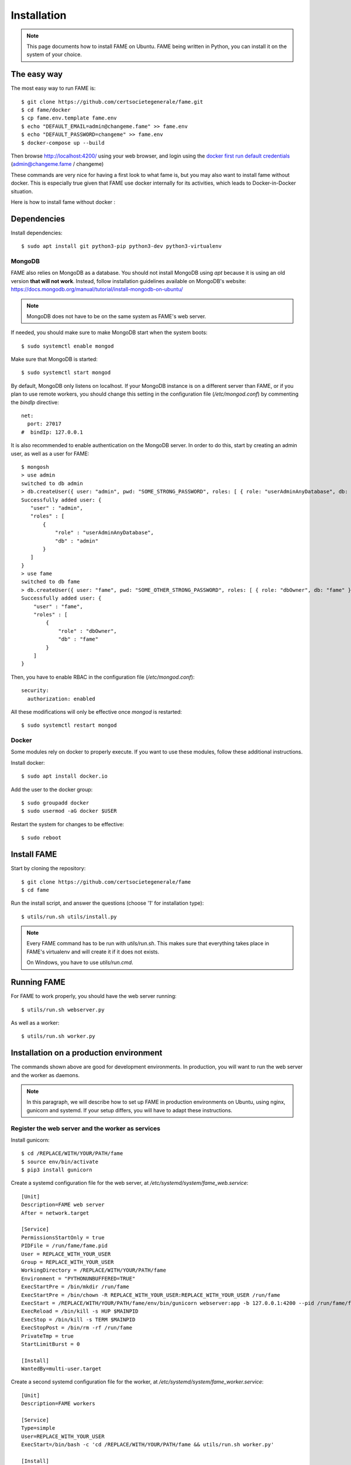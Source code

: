 ************
Installation
************

.. note::
    This page documents how to install FAME on Ubuntu. FAME being written in Python, you can install it on the system of your choice.

The easy way
============

The most easy way to run FAME is::

    $ git clone https://github.com/certsocietegenerale/fame.git
    $ cd fame/docker
    $ cp fame.env.template fame.env
    $ echo "DEFAULT_EMAIL=admin@changeme.fame" >> fame.env
    $ echo "DEFAULT_PASSWORD=changeme" >> fame.env
    $ docker-compose up --build


Then browse http://localhost:4200/ using your web browser, and login using the `docker first run default credentials <https://github.com/certsocietegenerale/fame/blob/master/docker/fame.env.template>`_  (admin@changeme.fame / changeme)

These commands are very nice for having a first look to what fame is, but you may also want to install fame without docker. This is especially true given that FAME use docker internally for its activities, which leads to Docker-in-Docker situation.

Here is how to install fame without docker :

Dependencies
============

Install dependencies::

    $ sudo apt install git python3-pip python3-dev python3-virtualenv

MongoDB
-------

FAME also relies on MongoDB as a database. You should not install MongoDB using `apt` because it is using an old version **that will not work**. Instead, follow installation guidelines available on MongoDB's website: https://docs.mongodb.org/manual/tutorial/install-mongodb-on-ubuntu/

.. note::
    MongoDB does not have to be on the same system as FAME's web server.

If needed, you should make sure to make MongoDB start when the system boots::

    $ sudo systemctl enable mongod

Make sure that MongoDB is started::

    $ sudo systemctl start mongod

By default, MongoDB only listens on localhost. If your MongoDB instance is on a different server than FAME, or if you plan to use remote workers, you should change this setting in the configuration file (`/etc/mongod.conf`) by commenting the `bindIp` directive::

    net:
      port: 27017
    #  bindIp: 127.0.0.1

It is also recommended to enable authentication on the MongoDB server. In order to do this, start by creating an admin user, as well as a user for FAME::

    $ mongosh
    > use admin
    switched to db admin
    > db.createUser({ user: "admin", pwd: "SOME_STRONG_PASSWORD", roles: [ { role: "userAdminAnyDatabase", db: "admin" } ] })
    Successfully added user: {
       "user" : "admin",
       "roles" : [
           {
               "role" : "userAdminAnyDatabase",
               "db" : "admin"
           }
       ]
    }
    > use fame
    switched to db fame
    > db.createUser({ user: "fame", pwd: "SOME_OTHER_STRONG_PASSWORD", roles: [ { role: "dbOwner", db: "fame" } ] })
    Successfully added user: {
        "user" : "fame",
        "roles" : [
            {
                "role" : "dbOwner",
                "db" : "fame"
            }
        ]
    }

Then, you have to enable RBAC in the configuration file (`/etc/mongod.conf`)::

    security:
      authorization: enabled

All these modifications will only be effective once `mongod` is restarted::

    $ sudo systemctl restart mongod

Docker
------

Some modules rely on docker to properly execute. If you want to use these modules, follow these additional instructions.

Install docker::

    $ sudo apt install docker.io

Add the user to the docker group::

    $ sudo groupadd docker
    $ sudo usermod -aG docker $USER

Restart the system for changes to be effective::

    $ sudo reboot

Install FAME
============

Start by cloning the repository::

    $ git clone https://github.com/certsocietegenerale/fame
    $ cd fame

Run the install script, and answer the questions (choose '1' for installation type)::

    $ utils/run.sh utils/install.py

.. note::
    Every FAME command has to be run with `utils/run.sh`. This makes sure that everything takes place in FAME's virtualenv and will create it if it does not exists.

    On Windows, you have to use `utils/run.cmd`.

Running FAME
============

For FAME to work properly, you should have the web server running::

    $ utils/run.sh webserver.py

As well as a worker::

    $ utils/run.sh worker.py

Installation on a production environment
========================================

The commands shown above are good for development environments. In production, you will want to run the web server and the worker as daemons.

.. note::
    In this paragraph, we will describe how to set up FAME in production environments on Ubuntu, using nginx, gunicorn and systemd. If your setup differs, you will have to adapt these instructions.

Register the web server and the worker as services
--------------------------------------------------

Install gunicorn::

    $ cd /REPLACE/WITH/YOUR/PATH/fame
    $ source env/bin/activate
    $ pip3 install gunicorn

Create a systemd configuration file for the web server, at `/etc/systemd/system/fame_web.service`::

    [Unit]
    Description=FAME web server
    After = network.target

    [Service]
    PermissionsStartOnly = true
    PIDFile = /run/fame/fame.pid
    User = REPLACE_WITH_YOUR_USER
    Group = REPLACE_WITH_YOUR_USER
    WorkingDirectory = /REPLACE/WITH/YOUR/PATH/fame
    Environment = "PYTHONUNBUFFERED=TRUE"
    ExecStartPre = /bin/mkdir /run/fame
    ExecStartPre = /bin/chown -R REPLACE_WITH_YOUR_USER:REPLACE_WITH_YOUR_USER /run/fame
    ExecStart = /REPLACE/WITH/YOUR/PATH/fame/env/bin/gunicorn webserver:app -b 127.0.0.1:4200 --pid /run/fame/fame.pid --chdir /REPLACE/WITH/YOUR/PATH/fame --workers=2 --timeout 300 --access-logformat '%({x-forwarded-for}i)s %(h)s %(l)s %(u)s %(t)s "%(r)s" %(s)s %(b)s "%(f)s" "%(a)s"' --access-logfile -
    ExecReload = /bin/kill -s HUP $MAINPID
    ExecStop = /bin/kill -s TERM $MAINPID
    ExecStopPost = /bin/rm -rf /run/fame
    PrivateTmp = true
    StartLimitBurst = 0

    [Install]
    WantedBy=multi-user.target

Create a second systemd configuration file for the worker, at `/etc/systemd/system/fame_worker.service`::

    [Unit]
    Description=FAME workers

    [Service]
    Type=simple
    User=REPLACE_WITH_YOUR_USER
    ExecStart=/bin/bash -c 'cd /REPLACE/WITH/YOUR/PATH/fame && utils/run.sh worker.py'

    [Install]
    WantedBy=multi-user.target

In both files, make sure to replace `REPLACE_WITH_YOUR_USER` with the user that should run FAME (usually the one used in order to clone the repository), and `/REPLACE/WITH/YOUR/PATH/fame` with the path to your FAME installation.

Then, enable the two services, so that they automatically start at boot time, and start them::

    $ sudo systemctl enable fame_web
    $ sudo systemctl enable fame_worker
    $ sudo systemctl start fame_web
    $ sudo systemctl start fame_worker


Serve the application with nginx
--------------------------------

Install nginx::

    $ sudo apt install nginx

Remove the default configuration file::

    $ sudo rm /etc/nginx/sites-enabled/default

Create the file `/etc/nginx/sites-available/fame` with the following contents::

    server {
        listen 80 default_server;

        # Allows big file upload
        client_max_body_size 0;

        location / {
          proxy_pass http://127.0.0.1:4200;
          proxy_set_header X-Forwarded-For $remote_addr;
          proxy_set_header Host $http_host;
        }

        location /static/ {
          alias /REPLACE/WITH/YOUR/PATH/fame/web/static/;
        }
    }

Once again, make sure to replace `/REPLACE/WITH/YOUR/PATH/fame` with the path to your FAME installation.

Enable your configuration file, and restart nginx::

    $ sudo ln -s /etc/nginx/sites-available/fame /etc/nginx/sites-enabled/fame
    $ sudo systemctl restart nginx

Finally, make sure static files can be read by the nginx user::

    $ sudo chown -R www-data:www-data /REPLACE/WITH/YOUR/PATH/fame/web/static
    $ sudo usermod -aG $USER www-data
    $ reboot
    $ # Depending on the location, you may also have to allow user www-data to access the static folder. If you encounter 403 errors, you should verify if all upstream folders have the group execute permission
    $ stat -c '%A %n' /REPLACE/WITH
    drwx------ /REPLACE/WITH # <- x permission on group is missing, you have to chmod g+x /REPLACE/WITH/

.. note::
    In most settings, we recommend updating this configuration to use HTTPS instead of HTTP, but this is not described here as each organization handles certificates differently.

Accessing FAME
==============

If you followed instruction in order to install FAME in production, you should now be able to access FAME at http://DOMAIN_OR_IP/.

Otherwise, the development version should be available at http://DOMAIN_OR_IP:4200/.

You can now follow the :ref:`admin`.

Installing a remote worker
==========================

FAME can have as many workers as you want. This can be useful in order to analyze more malware at the same time, or to have different capabilities (for example, a Windows worker could use different tools).

The installation process for a remote worker is the same, with less steps. You can only add a remote worker if you already have a working FAME installation.

Install dependencies::

    $ sudo apt-get install git python3 python3-pip python3-virtualenv

Clone the repository::

    $ git clone https://github.com/certsocietegenerale/fame
    $ cd fame

Run the install script, and answer the questions (choose '2' for installation type)::

    $ utils/run.sh utils/install.py worker

You can now start your worker::

    $ utils/run.sh utils/worker.py

In production environments, you can use the same systemd configuration file detailed above.

You might want to have a look at the worker's documentation (FIX LINK) if you want to customize your setup (for example in order to use different queues).

Installing on Windows
=====================

When installing on Windows, install the following dependencies:

* Python 3 (https://www.python.org/)
* Git (https://git-scm.com/download/win)

You can then follow the same installation instructions::

    > pip install virtualenv
    > git clone https://github.com/certsocietegenerale/fame
    > cd fame
    > utils\run.cmd utils\install.py

Before starting FAME, make sure to follow the specific installation instructions for `python-magic` on Windows (https://github.com/ahupp/python-magic#dependencies). The three DLLs should be on your PATH (you can directly put them in the `fame` directory if you want).

Isolated Processing Modules
===========================

Some modules (that inherit from ``IsolatedProcessingModule``) require the use of Virtual Machines to work properly. You will recognize these modules by the fact that they are asking for virtualization information in their configuration.

Here is how you can create a Virtual Machine that will work with these modules:

* Use virtualization software that has a ``VirtualizationModule`` (FAME currently has support for Virtualbox and KVM).
* Install the operating system of your choice (verify the module's requirements in the module's README).
* Install Python 3.
* Install flask (``pip install flask``).
* Configure networking. You have two options:
    * Use NAT. If you do, you have to make sure to enable port forwarding so that port 4242 inside the guest is mapped to a port of your choice on the host. This port should then be specified in the module's configuration.
    * Use Host-Only. If you do, make sure to set a static IP address and specify this IP address in the module's configuration.
* Make sure to install module's dependencies (see module's README for instructions).
* Copy FAME's agent (in ``agent/agent.py``) on the system.
* Make sure the agent is running.
* Create a snapshot. You have to put the snapshot name in the module's configuration.

.. note::
    Depending on what you are trying to do, your Virtual Machine might need some hardening in order for malware to properly execute. These steps are not described here.


Updating FAME
=============

When you want to update your instance, you can use the following command::

    $ utils/run.sh utils/update.py

Then, do not forget to restart the webserver and worker for changes to be effective. On a production environment, this would be done with the following commands::

    $ sudo systemctl restart fame_web
    $ sudo systemctl restart fame_worker


Changing authentication methods
===============================

On a fresh installation, FAME is being configured to authenticate users against a local user database. As a FAME administrator, you may want to use external sources for authenticating users.

This can be done by changing one setting (``auth=``) in the FAME config file (``fame.conf``) on the web server. Currently supported authentication methods are:

- `Local user database <https://github.com/certsocietegenerale/fame/tree/master/web/auth/user_password>`_. This is the default authentication method on a fresh install.
- `OpenID Connect <https://github.com/certsocietegenerale/fame/tree/master/web/auth/oidc>`_.
- `Active Directory <https://github.com/certsocietegenerale/fame/tree/master/web/auth/ad>`_ via LDAP.
- `SAML <https://github.com/certsocietegenerale/fame/tree/master/web/auth/saml>`_ (Partially supported).


You can enable multiple authentication methods at the same time by setting multiple values in ``fame.conf`` (eg, ``auth=oidc user_password``).

.. note::
    Some authentication methods may require additional configurations. The `README.md` associated with each method does provide additional details on what needs to be configured.

It is also possible to completely `disable authentication <https://github.com/certsocietegenerale/fame/tree/master/web/auth/single_user>`_ to the FAME interface, by setting ``auth=single_user`` in ``fame.conf``. This will also disable the user management page.

